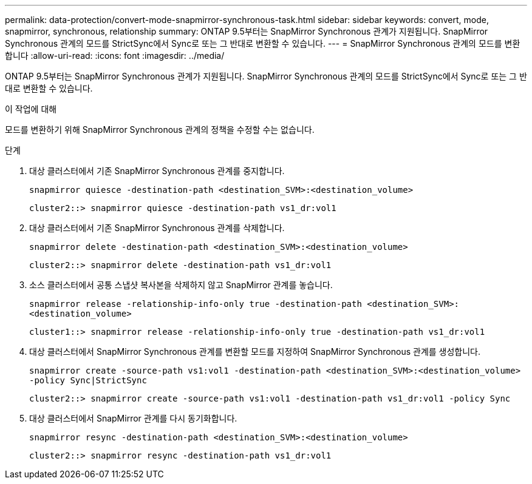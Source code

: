 ---
permalink: data-protection/convert-mode-snapmirror-synchronous-task.html 
sidebar: sidebar 
keywords: convert, mode, snapmirror, synchronous, relationship 
summary: ONTAP 9.5부터는 SnapMirror Synchronous 관계가 지원됩니다. SnapMirror Synchronous 관계의 모드를 StrictSync에서 Sync로 또는 그 반대로 변환할 수 있습니다. 
---
= SnapMirror Synchronous 관계의 모드를 변환합니다
:allow-uri-read: 
:icons: font
:imagesdir: ../media/


[role="lead"]
ONTAP 9.5부터는 SnapMirror Synchronous 관계가 지원됩니다. SnapMirror Synchronous 관계의 모드를 StrictSync에서 Sync로 또는 그 반대로 변환할 수 있습니다.

.이 작업에 대해
모드를 변환하기 위해 SnapMirror Synchronous 관계의 정책을 수정할 수는 없습니다.

.단계
. 대상 클러스터에서 기존 SnapMirror Synchronous 관계를 중지합니다.
+
`snapmirror quiesce -destination-path <destination_SVM>:<destination_volume>`

+
[listing]
----
cluster2::> snapmirror quiesce -destination-path vs1_dr:vol1
----
. 대상 클러스터에서 기존 SnapMirror Synchronous 관계를 삭제합니다.
+
`snapmirror delete -destination-path <destination_SVM>:<destination_volume>`

+
[listing]
----
cluster2::> snapmirror delete -destination-path vs1_dr:vol1
----
. 소스 클러스터에서 공통 스냅샷 복사본을 삭제하지 않고 SnapMirror 관계를 놓습니다.
+
`snapmirror release -relationship-info-only true -destination-path <destination_SVM>:<destination_volume>`

+
[listing]
----
cluster1::> snapmirror release -relationship-info-only true -destination-path vs1_dr:vol1
----
. 대상 클러스터에서 SnapMirror Synchronous 관계를 변환할 모드를 지정하여 SnapMirror Synchronous 관계를 생성합니다.
+
`snapmirror create -source-path vs1:vol1 -destination-path <destination_SVM>:<destination_volume> -policy Sync|StrictSync`

+
[listing]
----
cluster2::> snapmirror create -source-path vs1:vol1 -destination-path vs1_dr:vol1 -policy Sync
----
. 대상 클러스터에서 SnapMirror 관계를 다시 동기화합니다.
+
`snapmirror resync -destination-path <destination_SVM>:<destination_volume>`

+
[listing]
----
cluster2::> snapmirror resync -destination-path vs1_dr:vol1
----

